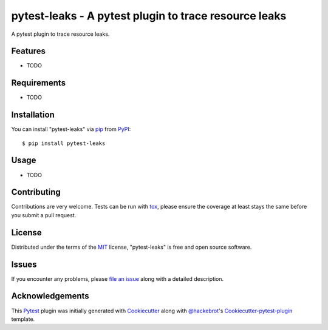 pytest-leaks - A pytest plugin to trace resource leaks
======================================================

.. image:: https://badge.fury.io/py/pytest-leaks.svg
    :target: https://badge.fury.io/py/pytest-leaks
    :alt: See Package Info on PyPI

.. image:: https://travis-ci.org/abalkin/pytest-leaks.svg?branch=master
    :target: https://travis-ci.org/abalkin/pytest-leaks
    :alt: See Build Status on Travis CI

.. image:: https://ci.appveyor.com/api/projects/status/github/abalkin/pytest-leaks?branch=master
    :target: https://ci.appveyor.com/project/abalkin/pytest-leaks/branch/master
    :alt: See Build Status on AppVeyor

A pytest plugin to trace resource leaks.


Features
--------

* TODO


Requirements
------------

* TODO


Installation
------------

You can install "pytest-leaks" via `pip`_ from `PyPI`_::

    $ pip install pytest-leaks


Usage
-----

* TODO

Contributing
------------
Contributions are very welcome. Tests can be run with `tox`_, please ensure
the coverage at least stays the same before you submit a pull request.

License
-------

Distributed under the terms of the `MIT`_ license, "pytest-leaks" is free and open source software.


Issues
------

If you encounter any problems, please `file an issue`_ along with a detailed description.

Acknowledgements
----------------

This `Pytest`_ plugin was initially generated with `Cookiecutter`_ along with `@hackebrot`_'s
`Cookiecutter-pytest-plugin`_ template.

.. _`Cookiecutter`: https://github.com/audreyr/cookiecutter
.. _`@hackebrot`: https://github.com/hackebrot
.. _`MIT`: http://opensource.org/licenses/MIT
.. _`BSD-3`: http://opensource.org/licenses/BSD-3-Clause
.. _`GNU GPL v3.0`: http://www.gnu.org/licenses/gpl-3.0.txt
.. _`Apache Software License 2.0`: http://www.apache.org/licenses/LICENSE-2.0
.. _`cookiecutter-pytest-plugin`: https://github.com/pytest-dev/cookiecutter-pytest-plugin
.. _`file an issue`: https://github.com/abalkin/pytest-leaks/issues
.. _`pytest`: https://github.com/pytest-dev/pytest
.. _`tox`: https://tox.readthedocs.io/en/latest/
.. _`pip`: https://pypi.python.org/pypi/pip/
.. _`PyPI`: https://pypi.python.org/pypi


